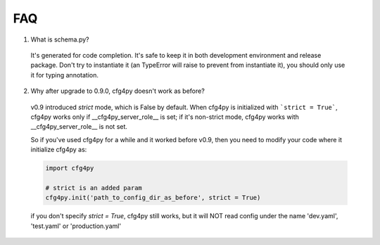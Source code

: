 FAQ
===
1. What is schema.py?

  It's generated for code completion. It's safe to keep it in both development environment and release package. Don't try to instantiate it (an TypeError will raise to prevent from instantiate it), you should only use it for typing annotation.

2. Why after upgrade to 0.9.0, cfg4py doesn't work as before?

  v0.9 introduced `strict` mode, which is False by default. When cfg4py is initialized with ```strict = True```, cfg4py works only if __cfg4py_server_role__ is set; if it's non-strict mode, cfg4py works with __cfg4py_server_role__ is not set.

  So if you've used cfg4py for a while and it worked before v0.9, then you need to modify your code where it initialize cfg4py as:

  .. code:: python

    import cfg4py

    # strict is an added param
    cfg4py.init('path_to_config_dir_as_before', strict = True)

  if you don't specify `strict = True`, cfg4py still works, but it will NOT read config under the name 'dev.yaml', 'test.yaml' or 'production.yaml'
